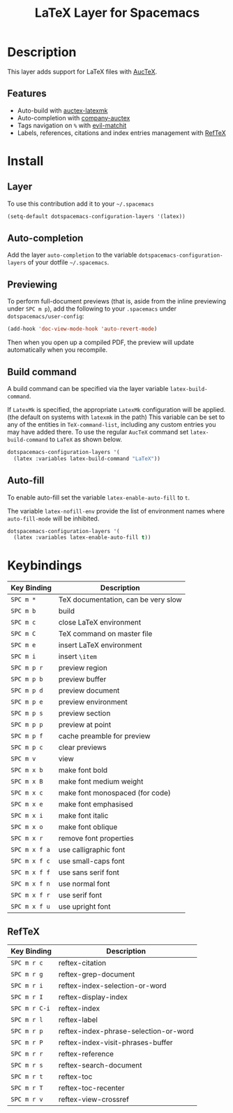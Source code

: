 #+TITLE: LaTeX Layer for Spacemacs
#+HTML_HEAD_EXTRA: <link rel="stylesheet" type="text/css" href="../../../css/readtheorg.css" />

[[file:img/latex.png]]

* Table of Contents                                         :TOC_4_org:noexport:
 - [[Description][Description]]
   - [[Features][Features]]
 - [[Install][Install]]
   - [[Layer][Layer]]
   - [[Auto-completion][Auto-completion]]
   - [[Previewing][Previewing]]
   - [[Build command][Build command]]
   - [[Auto-fill][Auto-fill]]
 - [[Keybindings][Keybindings]]
   - [[RefTeX][RefTeX]]

* Description
This layer adds support for LaTeX files with [[https://savannah.gnu.org/projects/auctex/][AucTeX]].

** Features
- Auto-build with [[https://github.com/tom-tan/auctex-latexmk/][auctex-latexmk]]
- Auto-completion with [[https://github.com/alexeyr/company-auctex][company-auctex]]
- Tags navigation on ~%~ with [[https://github.com/redguardtoo/evil-matchit][evil-matchit]]
- Labels, references, citations and index entries management with [[http://www.gnu.org/software/emacs/manual/html_node/reftex/index.html][RefTeX]]

* Install
** Layer
To use this contribution add it to your =~/.spacemacs=

#+BEGIN_SRC emacs-lisp
  (setq-default dotspacemacs-configuration-layers '(latex))
#+END_SRC

** Auto-completion
Add the layer =auto-completion= to the variable
=dotspacemacs-configuration-layers= of your dotfile =~/.spacemacs=.

** Previewing
To perform full-document previews (that is, aside from the inline previewing
under ~SPC m p~), add the following to your =.spacemacs=
under =dotspacemacs/user-config=:

#+BEGIN_SRC emacs-lisp
  (add-hook 'doc-view-mode-hook 'auto-revert-mode)
#+END_SRC

Then when you open up a compiled PDF, the preview will update automatically
when you recompile.

** Build command
A build command can be specified via the layer variable =latex-build-command=.

If =LatexMk= is specified, the appropriate =LatexMk= configuration
will be applied. (the default on systems with =latexmk= in the path)
This variable can be set to any of the entities in =TeX-command-list=,
including any custom entries you may have added there. To use the
regular =AucTeX= command set =latex-build-command= to =LaTeX= as shown
below.

#+BEGIN_SRC emacs-lisp
  dotspacemacs-configuration-layers '(
    (latex :variables latex-build-command "LaTeX"))
#+END_SRC

** Auto-fill
To enable auto-fill set the variable =latex-enable-auto-fill= to =t=.

The variable =latex-nofill-env= provide the list of environment names where
=auto-fill-mode= will be inhibited.

#+BEGIN_SRC emacs-lisp
  dotspacemacs-configuration-layers '(
    (latex :variables latex-enable-auto-fill t))
#+END_SRC

* Keybindings

| Key Binding   | Description                                             |
|---------------+---------------------------------------------------------|
| ~SPC m *~     | TeX documentation, can be very slow                     |
| ~SPC m b~     | build                                                   |
| ~SPC m c~     | close LaTeX environment                                 |
| ~SPC m C~     | TeX command on master file                              |
| ~SPC m e~     | insert LaTeX environment                                |
| ~SPC m i~     | insert =\item=                                          |
| ~SPC m p r~   | preview region                                          |
| ~SPC m p b~   | preview buffer                                          |
| ~SPC m p d~   | preview document                                        |
| ~SPC m p e~   | preview environment                                     |
| ~SPC m p s~   | preview section                                         |
| ~SPC m p p~   | preview at point                                        |
| ~SPC m p f~   | cache preamble for preview                              |
| ~SPC m p c~   | clear previews                                          |
| ~SPC m v~     | view                                                    |
| ~SPC m x b~   | make font bold                                          |
| ~SPC m x B~   | make font medium weight                                 |
| ~SPC m x c~   | make font monospaced (for code)                         |
| ~SPC m x e~   | make font emphasised                                    |
| ~SPC m x i~   | make font italic                                        |
| ~SPC m x o~   | make font oblique                                       |
| ~SPC m x r~   | remove font properties                                  |
| ~SPC m x f a~ | use calligraphic font                                   |
| ~SPC m x f c~ | use small-caps font                                     |
| ~SPC m x f f~ | use sans serif font                                     |
| ~SPC m x f n~ | use normal font                                         |
| ~SPC m x f r~ | use serif font                                          |
| ~SPC m x f u~ | use upright font                                        |

** RefTeX

| Key Binding   | Description                           |
|---------------+---------------------------------------|
| ~SPC m r c~   | reftex-citation                       |
| ~SPC m r g~   | reftex-grep-document                  |
| ~SPC m r i~   | reftex-index-selection-or-word        |
| ~SPC m r I~   | reftex-display-index                  |
| ~SPC m r C-i~ | reftex-index                          |
| ~SPC m r l~   | reftex-label                          |
| ~SPC m r p~   | reftex-index-phrase-selection-or-word |
| ~SPC m r P~   | reftex-index-visit-phrases-buffer     |
| ~SPC m r r~   | reftex-reference                      |
| ~SPC m r s~   | reftex-search-document                |
| ~SPC m r t~   | reftex-toc                            |
| ~SPC m r T~   | reftex-toc-recenter                   |
| ~SPC m r v~   | reftex-view-crossref                  |

